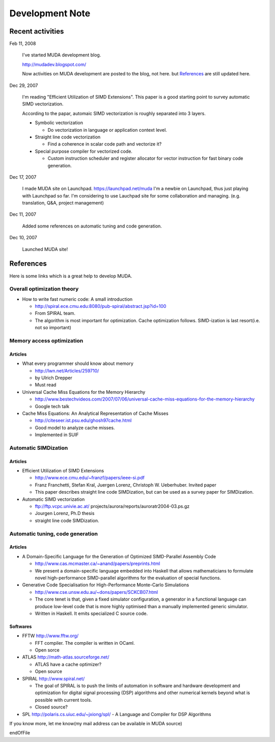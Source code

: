.. _xref_devnote:

================
Development Note
================

Recent activities
=================

Feb 11, 2008
  
  I've started MUDA development blog.

  http://mudadev.blogspot.com/

  Now activities on MUDA development are posted to the blog, not here.
  but `References`_ are still updated here.

Dec 29, 2007

  I'm reading "Efficient Utilization of SIMD Extensions". This paper is a
  good starting point to survey automatic SIMD vectorization.

  According to the papar, automaic SIMD vectorization is roughly separated
  into 3 layers.

  - Symbolic vectorization

    - Do vectorization in language or application context level.
  
  - Straight line code vectorization

    - Find a coherence in scalar code path and vectorize it?

  - Special purpose compiler for vectorized code.

    - Custom instruction scheduler and register allocator for vector
      instruction for fast binary code generation.
     
Dec 17, 2007

  I made MUDA site on Launchpad. https://launchpad.net/muda
  I'm a newbie on Launchpad, thus just playing with Launchpad so far.
  I'm considering to use Lauchpad site for some collaboration and managing.
  (e.g. translation, Q&A, project management)

Dec 11, 2007

  Added some references on automatic tuning and code generation.

Dec 10, 2007

  Launched MUDA site!


References
==========

Here is some links which is a great help to develop MUDA.

Overall optimization theory
---------------------------

* How to write fast numeric code: A small introduction

  - http://spiral.ece.cmu.edu:8080/pub-spiral/abstract.jsp?id=100
  - From SPIRAL team.
  - The algorithm is most important for optimization. Cache optimization follows. SIMD-ization is last resort(i.e. not so important)


Memory access optimization
--------------------------

Articles
~~~~~~~~

* What every programmer should know about memory

  - http://lwn.net/Articles/259710/
  - by Ulrich Drepper
  - Must read 

* Universal Cache Miss Equations for the Memory Hierarchy 

  - http://www.bestechvideos.com/2007/07/06/universal-cache-miss-equations-for-the-memory-hierarchy
  - Google tech talk

* Cache Miss Equations: An Analytical Representation of Cache Misses
  
  - http://citeseer.ist.psu.edu/ghosh97cache.html
  - Good model to analyze cache misses.
  - Implemented in SUIF

Automatic SIMDization
---------------------

Articles
~~~~~~~~

* Efficient Utilization of SIMD Extensions
  
  - http://www.ece.cmu.edu/~franzf/papers/ieee-si.pdf
  - Franz Franchetti, Stefan Kral, Juergen Lorenz, Christoph W. Ueberhuber. Invited paper
  - This paper describes straight line code SIMDization, but can be used as a survey paper for SIMDization.

* Automatic SIMD vectorization
  
  - ftp://ftp.vcpc.univie.ac.at/ projects/aurora/reports/auroratr2004-03.ps.gz
  - Jourgen Lorenz, Ph.D thesis
  - straight line code SIMDization.

Automatic tuning, code generation
---------------------------------

Articles
~~~~~~~~


* A Domain-Specific Language for the Generation of Optimized SIMD-Parallel Assembly Code

  - http://www.cas.mcmaster.ca/~anand/papers/preprints.html
  - We present a domain-specific language embedded into Haskell that allows mathematicians to formulate novel high-performance SIMD-parallel algorithms for the evaluation of special functions.


* Generative Code Specialisation for High-Performance Monte-Carlo Simulations

  - http://www.cse.unsw.edu.au/~dons/papers/SCKCB07.html
  - The core tenet is that, given a fixed simulator configuration, a generator in a functional language can produce low-level code that is more highly optimised than a manually implemented generic simulator.
  - Written in Haskell. It emits specialized C source code.


Softwares
~~~~~~~~~

* FFTW http://www.fftw.org/

  - FFT compiler. The compiler is written in OCaml.
  - Open sorce

* ATLAS http://math-atlas.sourceforge.net/

  - ATLAS have a cache optimizer?
  - Open source

* SPIRAL http://www.spiral.net/

  - The goal of SPIRAL is to push the limits of automation in software and hardware development and optimization for digital signal processing (DSP) algorithms and other numerical kernels beyond what is possible with current tools.
  - Closed source?

* SPL http://polaris.cs.uiuc.edu/~jxiong/spl/
  - A Language and Compiler for DSP Algorithms

If you know more, let me know(my mail address can be available in MUDA source)


endOfFile
